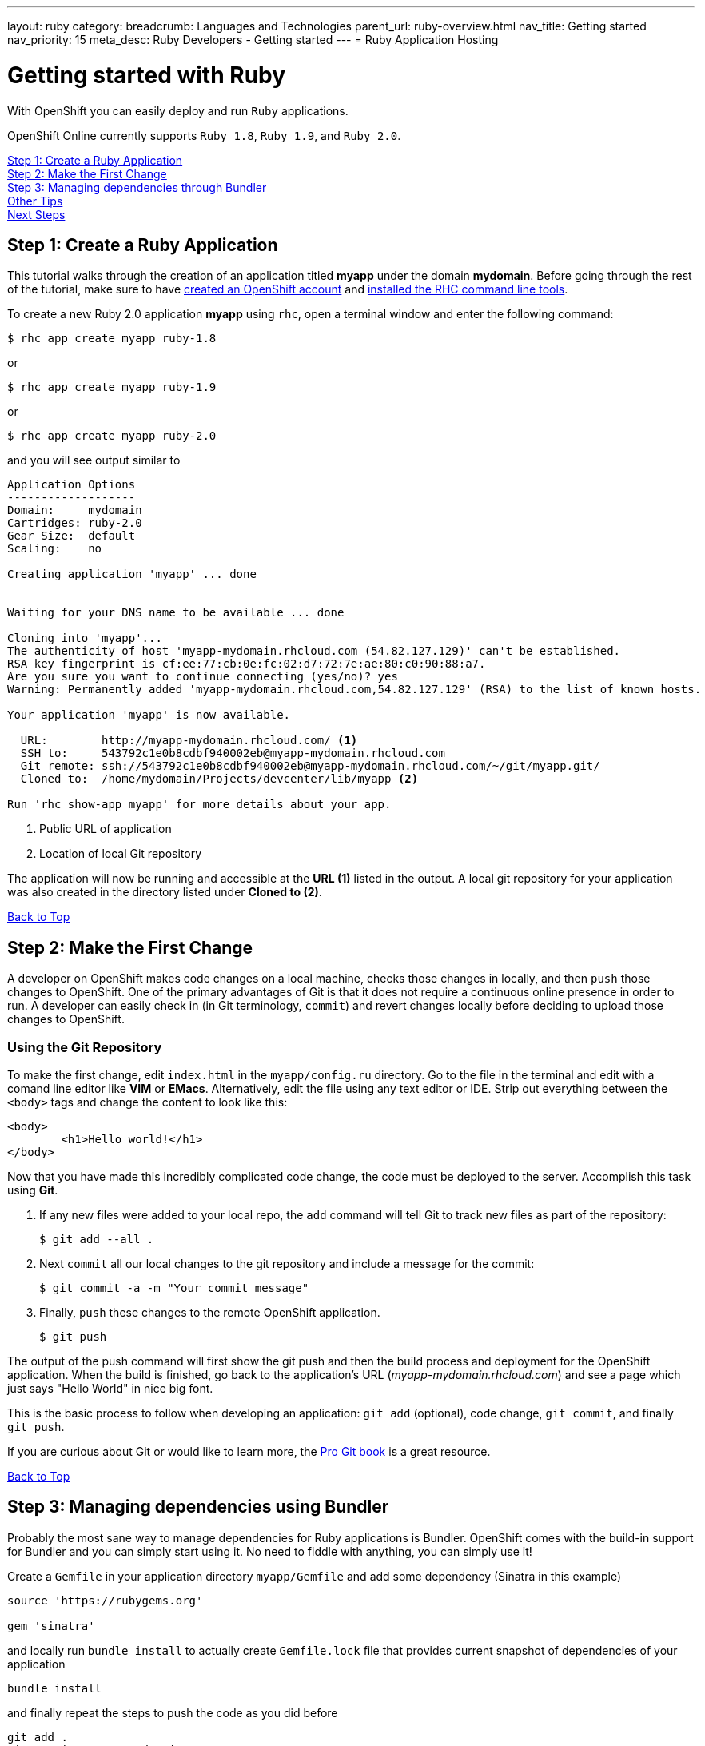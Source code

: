 ---
layout: ruby
category: 
breadcrumb: Languages and Technologies
parent_url: ruby-overview.html
nav_title: Getting started
nav_priority: 15
meta_desc: Ruby Developers - Getting started
---
= Ruby Application Hosting

[float]
= Getting started with Ruby

[.lead]
With OpenShift you can easily deploy and run `Ruby` applications.

OpenShift Online currently supports `Ruby 1.8`, `Ruby 1.9`, and `Ruby 2.0`.

link:#step1[Step 1: Create a Ruby Application] +
link:#step2[Step 2: Make the First Change] +
link:#step3[Step 3: Managing dependencies through Bundler] +
link:#other[Other Tips] +
link:#next[Next Steps]

[[create]]
== Step 1: Create a Ruby Application 

This tutorial walks through the creation of an application titled *myapp* under the domain *mydomain*. Before going through the rest of the tutorial, make sure to have link:https://www.openshift.com/app/account[created an OpenShift account] and link:getting-started-client-tools.html[installed the RHC command line tools].

To create a new Ruby 2.0 application *myapp* using `rhc`, open a terminal window and enter the following command:

[source]
--
$ rhc app create myapp ruby-1.8
--

or

[source]
--
$ rhc app create myapp ruby-1.9
--

or 

[source]
--
$ rhc app create myapp ruby-2.0 
--

and you will see output similar to

[source]
--
Application Options
-------------------
Domain:     mydomain
Cartridges: ruby-2.0
Gear Size:  default
Scaling:    no

Creating application 'myapp' ... done


Waiting for your DNS name to be available ... done

Cloning into 'myapp'...
The authenticity of host 'myapp-mydomain.rhcloud.com (54.82.127.129)' can't be established.
RSA key fingerprint is cf:ee:77:cb:0e:fc:02:d7:72:7e:ae:80:c0:90:88:a7.
Are you sure you want to continue connecting (yes/no)? yes
Warning: Permanently added 'myapp-mydomain.rhcloud.com,54.82.127.129' (RSA) to the list of known hosts.

Your application 'myapp' is now available.

  URL:        http://myapp-mydomain.rhcloud.com/ <1>
  SSH to:     543792c1e0b8cdbf940002eb@myapp-mydomain.rhcloud.com
  Git remote: ssh://543792c1e0b8cdbf940002eb@myapp-mydomain.rhcloud.com/~/git/myapp.git/
  Cloned to:  /home/mydomain/Projects/devcenter/lib/myapp <2>

Run 'rhc show-app myapp' for more details about your app.
--

<1> Public URL of application
<2> Location of local Git repository

The application will now be running and accessible at the *URL (1)* listed in the output. A local git repository for your application was also created in the directory listed under *Cloned to (2)*.

link:#top[Back to Top]

[[step2]]
== Step 2: Make the First Change
A developer on OpenShift makes code changes on a local machine, checks those changes in locally, and then `push` those changes to OpenShift. One of the primary advantages of Git is that it does not require a continuous online presence in order to run. A developer can easily check in (in Git terminology, `commit`) and revert changes locally before deciding to upload those changes to OpenShift.

=== Using the Git Repository

To make the first change, edit `index.html` in the `myapp/config.ru` directory. Go to the file in the terminal and edit with a comand line editor like *VIM* or *EMacs*. Alternatively, edit the file using any text editor or IDE. Strip out everything between the `<body>` tags and change the content to look like this:

[source, html]
--
<body>
	<h1>Hello world!</h1>
</body>
--

Now that you have made this incredibly complicated code change, the code must be deployed to the server. Accomplish this task using *Git*.

. If any new files were added to your local repo, the `add` command will tell Git to track new files as part of the repository:
+
[source, console]
--
$ git add --all .
--
+
. Next `commit` all our local changes to the git repository and include a message for the commit:
+
[source, console]
--
$ git commit -a -m "Your commit message"
--
+
. Finally, `push` these changes to the remote OpenShift application.
+
[source, console]
--
$ git push
--

The output of the push command will first show the git push and then the build process and deployment for the OpenShift application. When the build is finished, go back to the application's URL (_myapp-mydomain.rhcloud.com_) and see a page which just says "Hello World" in nice big font.

This is the basic process to follow when developing an application: `git add` (optional), code change, `git commit`, and finally `git push`.

If you are curious about Git or would like to learn more, the link:http://git-scm.com/book[Pro Git book] is a great resource.

link:#top[Back to Top]

[[step3]]
== Step 3: Managing dependencies using Bundler

Probably the most sane way to manage dependencies for Ruby applications is Bundler. OpenShift comes with the build-in support for Bundler and you can simply start using it. No need to fiddle with anything, you can simply use it!

Create a `Gemfile` in your application directory `myapp/Gemfile` and add some dependency (Sinatra in this example)

[source, ruby]
--
source 'https://rubygems.org'

gem 'sinatra'
--

and locally run `bundle install` to actually create `Gemfile.lock` file that provides current snapshot of dependencies of your application

[source, console]
--
bundle install
--

and finally repeat the steps to push the code as you did before

[source, console]
--
git add .
git commit -m "Dependencies"
git push
--

the output will look similar to the previous one, but will contain the output of Bundler that is being run inside OpenShift to fetch your dependencies. Your ouput may look like this

[source, console]
--
remote: Building Ruby cartridge
remote: bundle install --deployment --path ./app-root/repo/vendor/bundle
remote: Fetching gem metadata from https://rubygems.org/..........
remote: Installing rack (1.5.2) 
remote: Installing rack-protection (1.5.3) 
remote: Installing tilt (1.4.1) 
remote: Installing sinatra (1.4.5) 
remote: Using bundler (1.3.5) 
remote: Your bundle is complete!
remote: It was installed into ./vendor/bundle
--

OpenShift was asked to provide me with Sinatra as a dependies and it did.

[[other]]
== Other Tips

=== Hot Deploy and Other Markers

With a normal `git push` as outlined above, Openshift starts and stops the Ryby application on each deploy. For Ruby applications, the code can be deployed without restarting the server. See link:getting-started-modifying-applications.html#hot-deployment[Hot Deployment] for more information on how OpenShift uses a marker in the git repository to turn on this deployment style.

link:ruby-markers.html[Ruby Markers]

=== Adding a Database to an Appliction

Find out how to add a database to your application by going to the link:managing-adding-a-database.html[Adding a Database] guide.

IMPORTANT: You should only use link:managing-environment-variables.html[environment variables] to specify the connection parameters for your database. Using hard coded names, ports, or credentials limits the resusability of your app and can potentially break your app during OpenShift maintenance.

=== Ruby Mirror

OpenShift is mirroring rubygems.org at http://mirror.ops.rhcloud.com/mirror/ruby/
This mirror is on the same network as your application, and your gem download should be faster.

Edit your Gemfile and replace

[source]
--
source 'https://rubygems.org'
--

with

[source]
--
source 'http://mirror.ops.rhcloud.com/mirror/ruby/'
--

=== Environment Variables

The `ruby` cartridge provides several environment variables to reference for ease of use:

link:ruby-environment-variables.html[Ruby Environment Variables]

=== `threaddump` command

OpenShift's CLI tool, https://rubygems.org/gems/rhc[`rhc`], has a subcommand `threaddump`. Applications created by this cartridge respond to this command by looking for the appropriate `Rack` process, and sending `ABRT` signal to it. As explained in the http://www.modrails.com/documentation/Users%20guide%20Apache.html#debugging_frozen[Passenger User Guide], this signal will dump the current thread backtraces but also terminates the processes.

NOTE: The `Rack` process may not exist if the application has just started and has not been accessed.

[[next]]
== Next Steps
The best next step is to create an application using OpenShift.

Look at the https://www.openshift.com/application-gallery[application gallery] and https://www.openshift.com/developer-spotlight[developer spotlight] to see what other developers have created on OpenShift.

Browse our http://origin.ly/[quickstarts and community cartridges] to see other exciting technology you can use in your applications.

Finally, if at any point you have questions or issues, please visit the link:https://help.openshift.com/hc/en-us[OpenShift Online Help Center] for a full list of options.

link:#top[Back to Top]